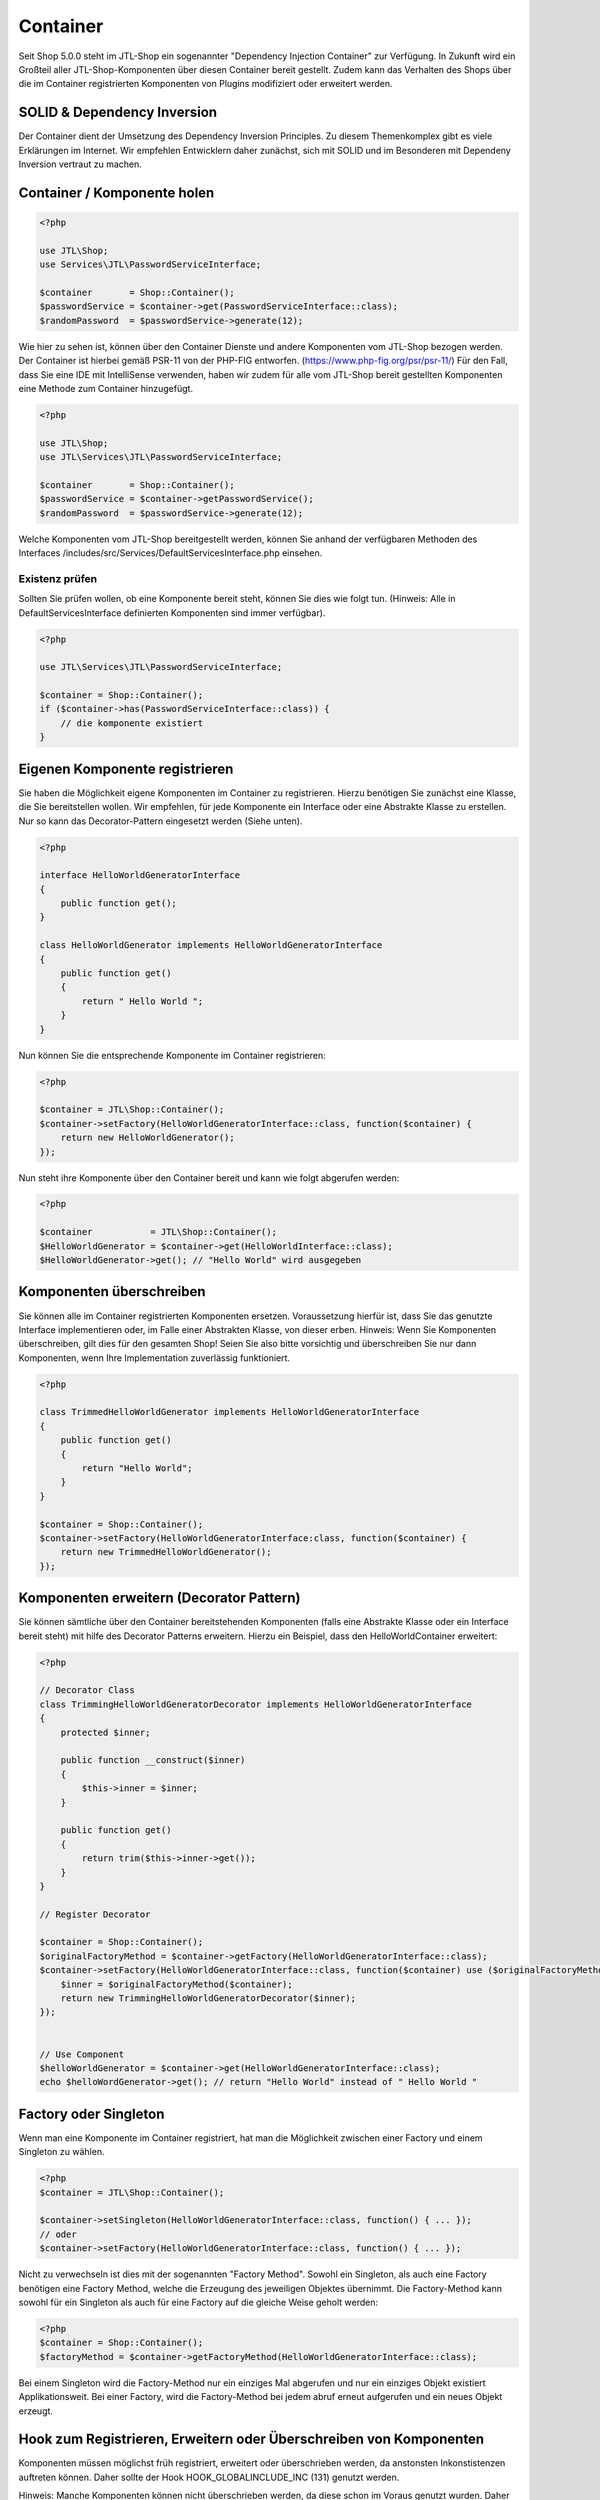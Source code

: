 Container
=========

Seit Shop 5.0.0 steht im JTL-Shop ein sogenannter "Dependency Injection Container" zur Verfügung. In Zukunft wird ein
Großteil aller JTL-Shop-Komponenten über diesen Container bereit gestellt. Zudem kann das Verhalten des Shops über die
im Container registrierten Komponenten von Plugins modifiziert oder erweitert werden.

SOLID & Dependency Inversion
----------------------------

Der Container dient der Umsetzung des Dependency Inversion Principles. Zu diesem Themenkomplex gibt es viele Erklärungen
im Internet. Wir empfehlen Entwicklern daher zunächst, sich mit SOLID und im Besonderen mit Dependeny Inversion vertraut
zu machen.

Container / Komponente holen
----------------------------

.. code-block:: php

    <?php

    use JTL\Shop;
    use Services\JTL\PasswordServiceInterface;

    $container       = Shop::Container();
    $passwordService = $container->get(PasswordServiceInterface::class);
    $randomPassword  = $passwordService->generate(12);

Wie hier zu sehen ist, können über den Container Dienste und andere Komponenten vom JTL-Shop bezogen werden. Der
Container ist hierbei gemäß PSR-11 von der PHP-FIG entworfen. (https://www.php-fig.org/psr/psr-11/)
Für den Fall, dass Sie eine IDE mit IntelliSense verwenden, haben wir zudem für alle vom JTL-Shop bereit gestellten
Komponenten eine Methode zum Container hinzugefügt.

.. code-block:: php

    <?php

    use JTL\Shop;
    use JTL\Services\JTL\PasswordServiceInterface;

    $container       = Shop::Container();
    $passwordService = $container->getPasswordService();
    $randomPassword  = $passwordService->generate(12);

Welche Komponenten vom JTL-Shop bereitgestellt werden, können Sie anhand der verfügbaren Methoden des Interfaces
/includes/src/Services/DefaultServicesInterface.php einsehen.

Existenz prüfen
~~~~~~~~~~~~~~~

Sollten Sie prüfen wollen, ob eine Komponente bereit steht, können Sie dies wie folgt tun. (Hinweis: Alle in
DefaultServicesInterface definierten Komponenten sind immer verfügbar).

.. code-block:: php

    <?php

    use JTL\Services\JTL\PasswordServiceInterface;

    $container = Shop::Container();
    if ($container->has(PasswordServiceInterface::class)) {
        // die komponente existiert
    }


Eigenen Komponente registrieren
-------------------------------

Sie haben die Möglichkeit eigene Komponenten im Container zu registrieren. Hierzu benötigen Sie zunächst eine Klasse,
die Sie bereitstellen wollen. Wir empfehlen, für jede Komponente ein Interface oder eine Abstrakte Klasse zu erstellen.
Nur so kann das Decorator-Pattern eingesetzt werden (Siehe unten).


.. code-block:: php

    <?php

    interface HelloWorldGeneratorInterface
    {
        public function get();
    }

    class HelloWorldGenerator implements HelloWorldGeneratorInterface
    {
        public function get()
        {
            return " Hello World ";
        }
    }

Nun können Sie die entsprechende Komponente im Container registrieren:

.. code-block:: php

    <?php

    $container = JTL\Shop::Container();
    $container->setFactory(HelloWorldGeneratorInterface::class, function($container) {
        return new HelloWorldGenerator();
    });

Nun steht ihre Komponente über den Container bereit und kann wie folgt abgerufen werden:

.. code-block:: php

    <?php

    $container           = JTL\Shop::Container();
    $HelloWorldGenerator = $container->get(HelloWorldInterface::class);
    $HelloWorldGenerator->get(); // "Hello World" wird ausgegeben

Komponenten überschreiben
-------------------------------------------

Sie können alle im Container registrierten Komponenten ersetzen. Voraussetzung hierfür ist, dass Sie das genutzte
Interface implementieren oder, im Falle einer Abstrakten Klasse, von dieser erben. Hinweis: Wenn Sie Komponenten
überschreiben, gilt dies für den gesamten Shop! Seien Sie also bitte vorsichtig und überschreiben Sie nur dann
Komponenten, wenn Ihre Implementation zuverlässig funktioniert.

.. code-block:: php

    <?php

    class TrimmedHelloWorldGenerator implements HelloWorldGeneratorInterface
    {
        public function get()
        {
            return "Hello World";
        }
    }

    $container = Shop::Container();
    $container->setFactory(HelloWorldGeneratorInterface:class, function($container) {
        return new TrimmedHelloWorldGenerator();
    });

Komponenten erweitern (Decorator Pattern)
-----------------------------------------

Sie können sämtliche über den Container bereitstehenden Komponenten (falls eine Abstrakte Klasse oder ein Interface
bereit steht) mit hilfe des Decorator Patterns erweitern. Hierzu ein Beispiel, dass den HelloWorldContainer erweitert:

.. code-block:: php

    <?php

    // Decorator Class
    class TrimmingHelloWorldGeneratorDecorator implements HelloWorldGeneratorInterface
    {
        protected $inner;

        public function __construct($inner)
        {
            $this->inner = $inner;
        }

        public function get()
        {
            return trim($this->inner->get());
        }
    }

    // Register Decorator

    $container = Shop::Container();
    $originalFactoryMethod = $container->getFactory(HelloWorldGeneratorInterface::class);
    $container->setFactory(HelloWorldGeneratorInterface::class, function($container) use ($originalFactoryMethod) {
        $inner = $originalFactoryMethod($container);
        return new TrimmingHelloWorldGeneratorDecorator($inner);
    });


    // Use Component
    $helloWorldGenerator = $container->get(HelloWorldGeneratorInterface::class);
    echo $helloWordGenerator->get(); // return "Hello World" instead of " Hello World "


Factory oder Singleton
----------------------

Wenn man eine Komponente im Container registriert, hat man die Möglichkeit zwischen einer Factory und einem Singleton zu
wählen.

.. code-block:: php

    <?php
    $container = JTL\Shop::Container();

    $container->setSingleton(HelloWorldGeneratorInterface::class, function() { ... });
    // oder
    $container->setFactory(HelloWorldGeneratorInterface::class, function() { ... });

Nicht zu verwechseln ist dies mit der sogenannten "Factory Method". Sowohl ein Singleton, als auch eine Factory
benötigen eine Factory Method, welche die Erzeugung des jeweiligen Objektes übernimmt. Die Factory-Method kann sowohl
für ein Singleton als auch für eine Factory auf die gleiche Weise geholt werden:

.. code-block:: php

    <?php
    $container = Shop::Container();
    $factoryMethod = $container->getFactoryMethod(HelloWorldGeneratorInterface::class);

Bei einem Singleton wird die Factory-Method nur ein einziges Mal abgerufen und nur ein einziges Objekt existiert
Applikationsweit. Bei einer Factory, wird die Factory-Method bei jedem abruf erneut aufgerufen und ein neues Objekt
erzeugt.

Hook zum Registrieren, Erweitern oder Überschreiben von Komponenten
-------------------------------------------------------------------

Komponenten müssen möglichst früh registriert, erweitert oder überschrieben werden, da anstonsten Inkonstistenzen
auftreten können. Daher sollte der Hook HOOK_GLOBALINCLUDE_INC (131) genutzt werden.

Hinweis: Manche Komponenten können nicht überschrieben werden, da diese schon im Voraus genutzt wurden. Daher sind
folgende Komponenten nicht überschreibbar:

- DbInterface
